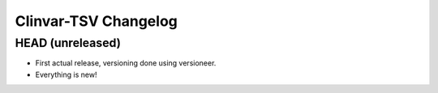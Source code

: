 =====================
Clinvar-TSV Changelog
=====================

-----------------
HEAD (unreleased)
-----------------

- First actual release, versioning done using versioneer.
- Everything is new!
